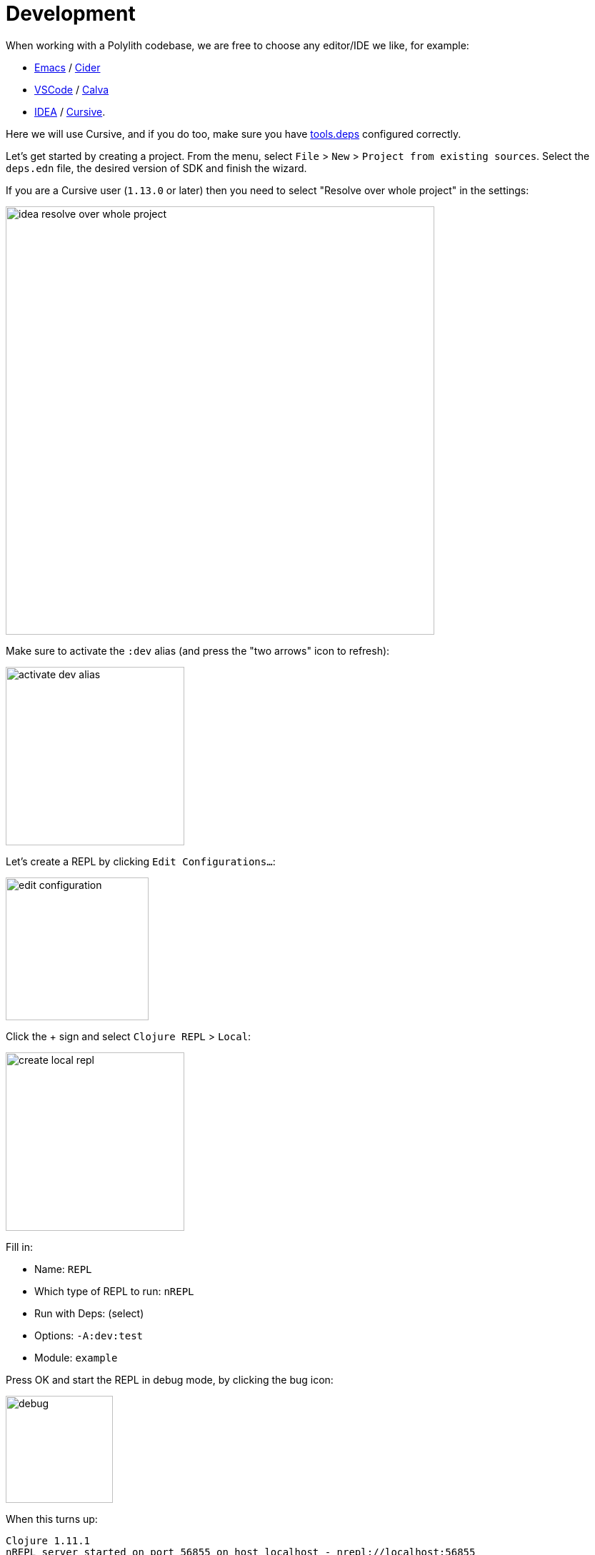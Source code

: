 = Development

When working with a Polylith codebase, we are free to choose any editor/IDE we like, for example:

* https://www.gnu.org/software/emacs/[Emacs] / https://github.com/clojure-emacs/cider[Cider]

* https://code.visualstudio.com/[VSCode] / https://marketplace.visualstudio.com/items?itemName=betterthantomorrow.calva[Calva]

* https://www.jetbrains.com/idea/[IDEA] / https://cursive-ide.com/[Cursive].

Here we will use Cursive, and if you do too, make sure you have https://cursive-ide.com/userguide/deps.html[tools.deps] configured correctly.

Let's get started by creating a project. From the menu, select `File` > `New` > `Project from existing sources`.
Select the `deps.edn` file, the desired version of SDK and finish the wizard.

If you are a Cursive user (`1.13.0` or later) then you need to select "Resolve over whole project" in the settings:

image::images/development/idea-resolve-over-whole-project.png[width=600]

Make sure to activate the `:dev` alias (and press the "two arrows" icon to refresh):

image::images/development/activate-dev-alias.png[width=250]

Let's create a REPL by clicking `Edit Configurations...`:

image::images/development/edit-configuration.png[width=200]

Click the + sign and select `Clojure REPL` > `Local`:

image::images/development/create-local-repl.png[width=250]

Fill in:

* Name: `REPL`
* Which type of REPL to run: `nREPL`
* Run with Deps: (select)
* Options: `-A:dev:test`
* Module: `example`

Press OK and start the REPL in debug mode, by clicking the bug icon:

image::images/development/debug.png[width=150]

When this turns up:

[source,shell]
----
Clojure 1.11.1
nREPL server started on port 56855 on host localhost - nrepl://localhost:56855
----

...we are ready to go!

If we look at the `deps.edn` file again, we can see that "development/src" was already added to the path:

[source,shell]
----
 :aliases  {:dev {:extra-paths ["development/src"]
----

This gives us access to the _development/src_ directory so that we can work with the code.

The "development/src" path belongs to the _dev_ alias which we activated previously and also added to the REPL
by selecting the _-A:dev:test_ option. This means that we have configured everything that
https://github.com/clojure/tools.deps.alpha[tools.deps] needs and that we are ready to write some Clojure code!

To do that we first need to create a namespace. We suggest that you use _dev_ as a top namespace here
and not the workspace top namespace `se.example`.
The reason is that we don't want to mix the code we put here with the production code.

One way of structuring the code is to give all developers their own namespace under the `dev` top namespace.
Let's follow that pattern and create the namespace `dev.lisa`.

Right click on the _development/src_ directory and select `New` > `Clojure Namespace` and type `dev.lisa`:

When this dialog turns up, select `Don't ask again` and click the `Add` button:

image::images/development/add-file-to-git.png[width=600]

If the namespace is not recognised, you may need to click the refresh button (two arrows):

image::images/development/refresh.png[width=150]

Now let's write some code:

[source,clojure]
----
(ns dev.lisa)

(+ 1 2 3)
----

Make sure the namespace is loaded, by sending `(ns dev.lisa)` to the REPL. If we then send `(+ 1 2 3)` to the REPL
we should get 6 back, and if we do, it means that we now have a working development environment!
